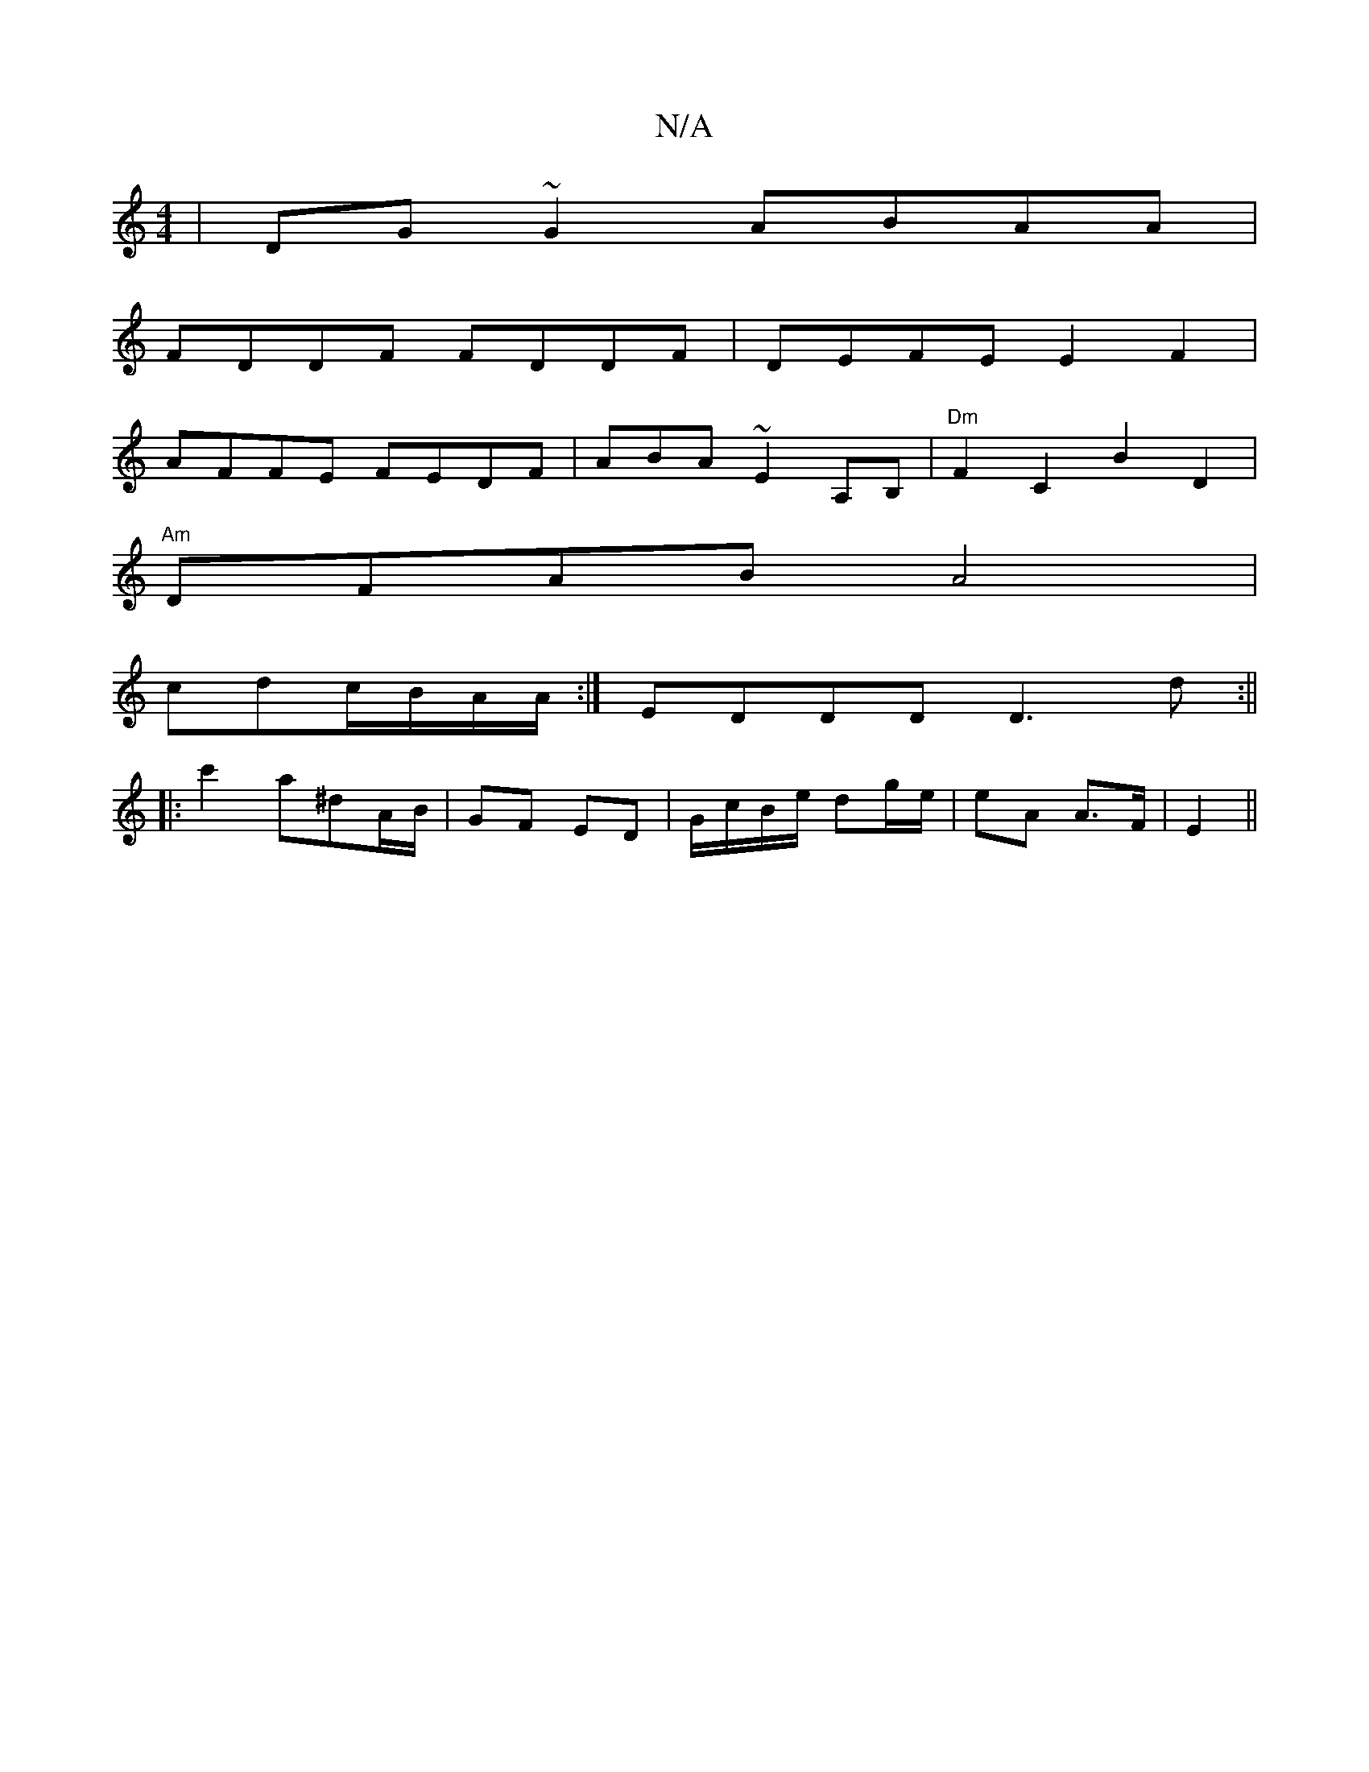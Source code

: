 X:1
T:N/A
M:4/4
R:N/A
K:Cmajor
|DG~G2 ABAA |
FDDF FDDF | DEFE E2F2 |
AFFE FEDF|ABA~E2A,B,|"Dm"F2C2B2D2|
"Am" DFAB A4 |
cdc/B/A/A/ :| EDDD D3d:||
|:c'2a^dA/B/ | GF ED | G/c/B/e/ dg/e/ | eA A>F |E2||

A^c B2A2|

F2AF [E/4(3DDD|C"E2A2